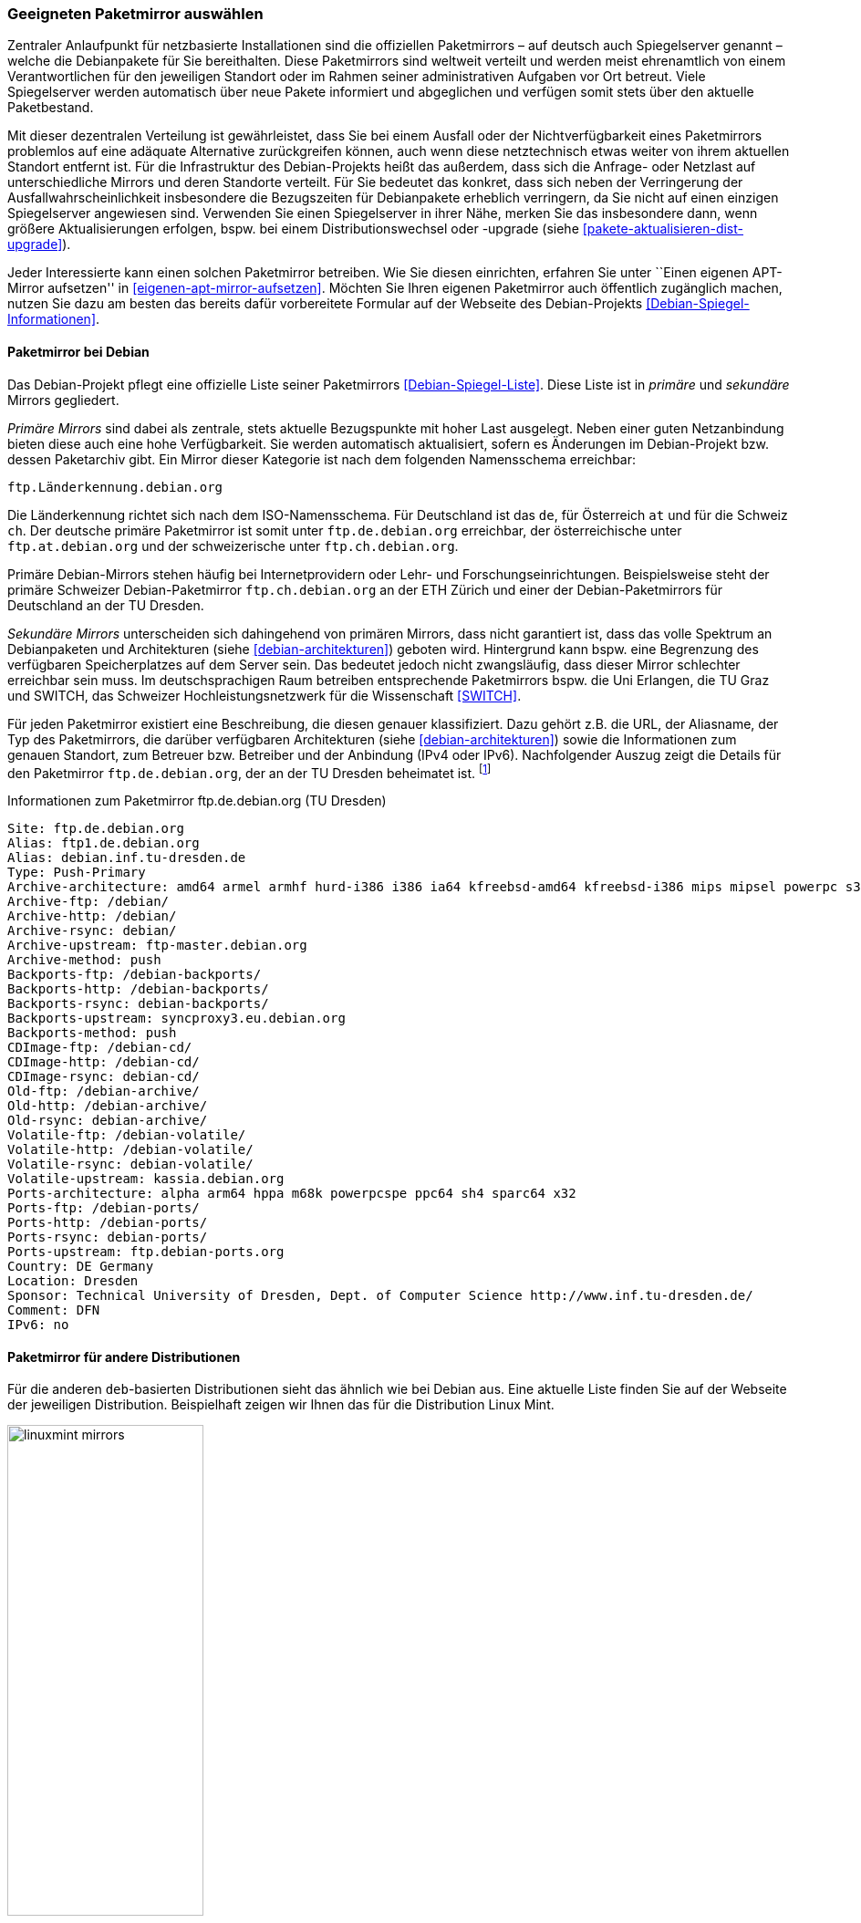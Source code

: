 // Datei: ./werkzeuge/paketquellen-und-werkzeuge/geeigneten-paket-mirror-auswaehlen.adoc

// Baustelle: Fertig

[[geeigneten-paketmirror-auswaehlen]]

=== Geeigneten Paketmirror auswählen ===

// Stichworte für den Index
(((netzbasierte Installation)))
(((Paketmirror)))
Zentraler Anlaufpunkt für netzbasierte Installationen sind die
offiziellen Paketmirrors – auf deutsch auch Spiegelserver genannt –
welche die Debianpakete für Sie bereithalten. Diese Paketmirrors sind
weltweit verteilt und werden meist ehrenamtlich von einem
Verantwortlichen für den jeweiligen Standort oder im Rahmen seiner
administrativen Aufgaben vor Ort betreut. Viele Spiegelserver werden
automatisch über neue Pakete informiert und abgeglichen und verfügen
somit stets über den aktuelle Paketbestand.

Mit dieser dezentralen Verteilung ist gewährleistet, dass Sie bei einem
Ausfall oder der Nichtverfügbarkeit eines Paketmirrors problemlos auf
eine adäquate Alternative zurückgreifen können, auch wenn diese
netztechnisch etwas weiter von ihrem aktuellen Standort entfernt ist.
Für die Infrastruktur des Debian-Projekts heißt das außerdem, dass sich
die Anfrage- oder Netzlast auf unterschiedliche Mirrors und deren
Standorte verteilt. Für Sie bedeutet das konkret, dass sich neben der
Verringerung der Ausfallwahrscheinlichkeit insbesondere die Bezugszeiten
für Debianpakete erheblich verringern, da Sie nicht auf einen einzigen
Spiegelserver angewiesen sind. Verwenden Sie einen Spiegelserver in
ihrer Nähe, merken Sie das insbesondere dann, wenn größere
Aktualisierungen erfolgen, bspw. bei einem Distributionswechsel oder
-upgrade (siehe <<pakete-aktualisieren-dist-upgrade>>).

Jeder Interessierte kann einen solchen Paketmirror betreiben. Wie Sie
diesen einrichten, erfahren Sie unter ``Einen eigenen APT-Mirror aufsetzen''
in <<eigenen-apt-mirror-aufsetzen>>. Möchten Sie Ihren eigenen
Paketmirror auch öffentlich zugänglich machen, nutzen Sie dazu am besten
das bereits dafür vorbereitete Formular auf der Webseite des
Debian-Projekts <<Debian-Spiegel-Informationen>>.

==== Paketmirror bei Debian ====

// Indexeinträge
(((Paketmirror, Namensschema)))
(((Paketmirror, primäre)))
Das Debian-Projekt pflegt eine offizielle Liste seiner Paketmirrors
<<Debian-Spiegel-Liste>>. Diese Liste ist in _primäre_ und _sekundäre_
Mirrors gegliedert.

_Primäre Mirrors_ sind dabei als zentrale, stets aktuelle Bezugspunkte
mit hoher Last ausgelegt. Neben einer guten Netzanbindung bieten diese
auch eine hohe Verfügbarkeit. Sie werden automatisch aktualisiert,
sofern es Änderungen im Debian-Projekt bzw. dessen Paketarchiv gibt. Ein
Mirror dieser Kategorie ist nach dem folgenden Namensschema erreichbar:

----
ftp.Länderkennung.debian.org
----

Die Länderkennung richtet sich nach dem ISO-Namensschema. Für
Deutschland ist das `de`, für Österreich `at` und für die Schweiz `ch`.
Der deutsche primäre Paketmirror ist somit unter `ftp.de.debian.org`
erreichbar, der österreichische unter `ftp.at.debian.org` und der
schweizerische unter `ftp.ch.debian.org`.

Primäre Debian-Mirrors stehen häufig bei Internetprovidern oder Lehr-
und Forschungseinrichtungen. Beispielsweise steht der primäre Schweizer
Debian-Paketmirror `ftp.ch.debian.org` an der ETH Zürich und einer der
Debian-Paketmirrors für Deutschland an der TU Dresden.

// Indexeinträge
(((Paketmirror, sekundäre)))
_Sekundäre Mirrors_ unterscheiden sich dahingehend von primären Mirrors,
dass nicht garantiert ist, dass das volle Spektrum an Debianpaketen und
Architekturen (siehe <<debian-architekturen>>) geboten wird. Hintergrund
kann bspw. eine Begrenzung des verfügbaren Speicherplatzes auf dem
Server sein. Das bedeutet jedoch nicht zwangsläufig, dass dieser Mirror
schlechter erreichbar sein muss. Im deutschsprachigen Raum betreiben
entsprechende Paketmirrors bspw. die Uni Erlangen, die TU Graz und
SWITCH, das Schweizer Hochleistungsnetzwerk für die Wissenschaft 
<<SWITCH>>.

// Indexeinträge
(((Paketmirror, Beschreibung)))
Für jeden Paketmirror existiert eine Beschreibung, die diesen genauer
klassifiziert. Dazu gehört z.B. die URL, der Aliasname, der Typ des
Paketmirrors, die darüber verfügbaren Architekturen (siehe
<<debian-architekturen>>) sowie die Informationen zum genauen Standort,
zum Betreuer bzw. Betreiber und der Anbindung (IPv4 oder IPv6).
Nachfolgender Auszug zeigt die Details für den Paketmirror
`ftp.de.debian.org`, der an der TU Dresden beheimatet ist.
{empty}footnote:[Die Auswahl des Mirrors erfolgte aus zwei Gründen –
erstens tief verwurzeltem Lokalpatriotismus von Frank, und zweitens aus
dem angebotenen Leistungsumfang heraus. Von diesem Mirror bekommen Sie
das ganze Debian-Spektrum.]

.Informationen zum Paketmirror ftp.de.debian.org (TU Dresden)
----
Site: ftp.de.debian.org
Alias: ftp1.de.debian.org
Alias: debian.inf.tu-dresden.de
Type: Push-Primary
Archive-architecture: amd64 armel armhf hurd-i386 i386 ia64 kfreebsd-amd64 kfreebsd-i386 mips mipsel powerpc s390 s390x sparc
Archive-ftp: /debian/
Archive-http: /debian/
Archive-rsync: debian/
Archive-upstream: ftp-master.debian.org
Archive-method: push
Backports-ftp: /debian-backports/
Backports-http: /debian-backports/
Backports-rsync: debian-backports/
Backports-upstream: syncproxy3.eu.debian.org
Backports-method: push
CDImage-ftp: /debian-cd/
CDImage-http: /debian-cd/
CDImage-rsync: debian-cd/
Old-ftp: /debian-archive/
Old-http: /debian-archive/
Old-rsync: debian-archive/
Volatile-ftp: /debian-volatile/
Volatile-http: /debian-volatile/
Volatile-rsync: debian-volatile/
Volatile-upstream: kassia.debian.org
Ports-architecture: alpha arm64 hppa m68k powerpcspe ppc64 sh4 sparc64 x32
Ports-ftp: /debian-ports/
Ports-http: /debian-ports/
Ports-rsync: debian-ports/
Ports-upstream: ftp.debian-ports.org
Country: DE Germany
Location: Dresden
Sponsor: Technical University of Dresden, Dept. of Computer Science http://www.inf.tu-dresden.de/
Comment: DFN
IPv6: no
----

==== Paketmirror für andere Distributionen ====

// Indexeinträge
(((Paketmirror, Linux Mint)))
Für die anderen `deb`-basierten Distributionen sieht das ähnlich wie bei
Debian aus. Eine aktuelle Liste finden Sie auf der Webseite der
jeweiligen Distribution. Beispielhaft zeigen wir Ihnen das für die
Distribution Linux Mint.

.Auswahl der Paketmirror für Linux Mint
image::werkzeuge/paketquellen-und-werkzeuge/linuxmint-mirrors.png[id="fig.linuxmint-mirrors", width="50%"]

[[generischen-mirror-verwenden]]
==== Generischen Mirror verwenden ====

// TODO: Gehört evtl. eher zu GeoIP

Wie bereits oben genannt, existieren für Debian 'primäre' und
'sekundäre' Paketmirrors. Wir empfehlen Ihnen, bei der Auswahl eines
Paketmirrors einen solchen zu bevorzugen, der eine möglichst kurze
Entfernung zu ihrem Standort hat, mit hoher Verfügbarkeit glänzt und
über eine gute Netzanbindung verfügt. Damit erhöht sich die
Zuverlässigkeit ihrer Infrastruktur und insbesondere auch der
Komponenten, die von externen Bestandteilen und Diensten abhängig sind.

// TODO: Eigener Abschnitt über apt-get?

Sollten Sie nur über einen Zugang mittels Webbrowser verfügen, steht
Ihnen die Webseite des Debian-Projekts <<Debian-Webseite>> zur
Verfügung. Darüberhinaus bietet `apt-get.org` <<apt-get.org>> die
Möglichkeit zur Recherche nach einem möglichen inoffiziellen Repository
(siehe <<fig.apt-get-org>>). Bitte beachten Sie bei der Auswahl der
Paketquelle über diesen Dienst, dass nicht jedes der angezeigten
Repositories Pakete für alle Architekturen (siehe
<<debian-architekturen>>) und Veröffentlichungen (siehe
<<veroeffentlichungen>>) bereithält.

.Auswahl der Paketmirror für bei `apt-get.org`
image::werkzeuge/paketquellen-und-werkzeuge/apt-get-org.png[id="fig.apt-get-org", width="50%"]

Sehr hilfreich und zumeist auch der erste Anlaufpunkt für inoffizielle
Debianpakete ist die Paketsuche unter dem Menüpunkt menu:Search[]. Im
Eingabefeld geben Sie ein Textfragment aus dem Namen eines Pakets ein,
nachdem dann `apt-get.org` seine Liste der Spiegelserver durchforstet.
Das Ergebnis ist eine Liste, aus der Sie entnehmen können, von welchem
Spiegelserver Sie das gewünschte Paket beziehen können. Neben der
Architektur (siehe <<debian-architekturen>>) sehen Sie auch die
Veröffentlichung (siehe <<veroeffentlichungen>>) und den
Distributionsbereich (siehe <<distributionsbereiche>>), in die das
gefundene Paket einsortiert ist. <<fig.apt-get-org-search>> zeigt das
Suchergebnis nach dem Paket 'libdvdcss' an, welches bei älteren
Veröffentlichungen wie Debian 3 _Woody_, Debian 3.1 _Sarge_ oder auch
bei _Sid_ für die drei Debian-Architekturen _all_, _i386_ und _powerpc_
zum Lesen von DVDs benötigt wird und hierüber zur Verfügung steht.

.Suchergebnis der Recherche bei `apt-get.org`
image::werkzeuge/paketquellen-und-werkzeuge/apt-get-org-search.png[id="fig.apt-get-org-search", width="50%"]

// Datei (Ende): ./werkzeuge/paketquellen-und-werkzeuge/geeigneten-paket-mirror-auswaehlen.adoc
